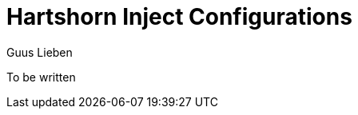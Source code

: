 = Hartshorn Inject Configurations
Guus Lieben
:description: The Hartshorn Inject Configurations module is a configuration library for the Hartshorn Inject module, providing additional APIs for working with declarative dependency injection configurations in Java.

To be written
